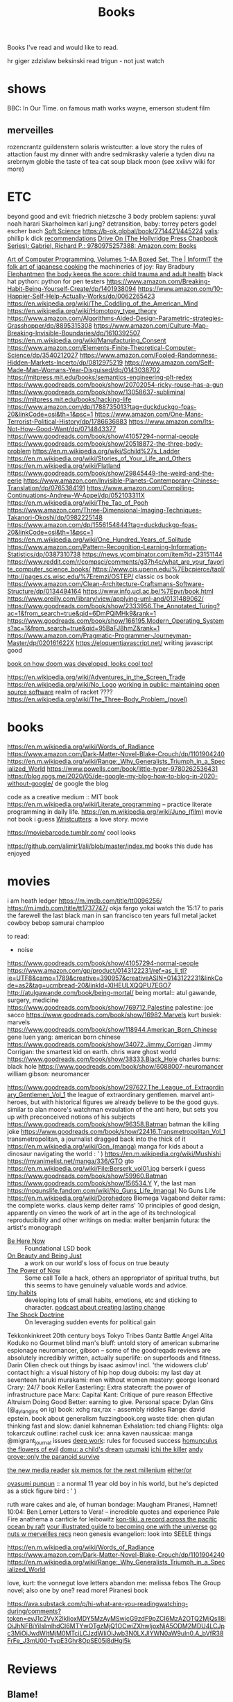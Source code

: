 #+TITLE: Books

Books I've read and would like to read.

hr giger
zdzislaw beksinski
read trigun - not just watch
* shows
BBC: In Our Time. on famous math works
wayne, emerson student film
** merveilles
rozencrantz guildenstern
solaris
wristcutter: a love story
the rules of attaction
faust
my dinner with andre
sedmikrasky
valerie a tyden divu
na srebrnym globie
the taste of tea
cat soup
black moon
(see xxiivv wiki for more)
* ETC
beyond good and evil: friedrich nietzsche
3 body problem
sapiens: yuval noah harari
Skarholmen
karl jung?
detransition, baby: torrey peters
godel escher bach
[[https://adlrocha.substack.com/p/adlrocha-my-learning-system?token=eyJ1c2VyX2lkIjoxMDY5MzAyMSwicG9zdF9pZCI6MzIyMTgxMjUsIl8iOiI3Mk5YMiIsImlhdCI6MTYxMjgzNzQ3OCwiZXhwIjoxNjEyODQxMDc4LCJpc3MiOiJwdWItMTM3MDEiLCJzdWIiOiJwb3N0LXJlYWN0aW9uIn0.CqcAy7nfm9lZ-nQIJa9PFZXY-1hXAaAE4Fr1avMSYYk][Soft Science]]
https://b-ok.global/book/2714421/445224
[[https://en.m.wikipedia.org/wiki/Valis_(novel)][valis]]: phillip k dick
[[https://wiki.xxiivv.com/site/directory.html][recommendations]]
[[https://www.amazon.com/exec/obidos/ASIN/0975257382/welcometoholl-20][Drive On (The Hollyridge Press Chapbook Series): Gabriel, Richard P.: 9780975257388: Amazon.com: Books]]

[[https://www.informit.com/store/art-of-computer-programming-volumes-1-4a-boxed-set-9780321751041][Art of Computer Programming, Volumes 1-4A Boxed Set, The | InformIT]]
[[https://www.penguinrandomhouse.com/books/82329/the-folk-art-of-japanese-country-cooking-by-gaku-homma/][the folk art of japanese cooking]]
the machineries of joy: Ray Bradbury
[[https://en.m.wikipedia.org/wiki/Elephantmen][Elephantmen]]
[[https://m.barnesandnoble.com/w/the-body-keeps-the-score-bessel-van-der-kolk-md/1117229987][the body keeps the score: child trauma and adult health]]
black hat python: python for pen testers
https://www.amazon.com/Breaking-Habit-Being-Yourself-Create/dp/1401938094
https://www.amazon.com/10-Happier-Self-Help-Actually-Works/dp/0062265423
https://en.wikipedia.org/wiki/The_Coddling_of_the_American_Mind
https://en.wikipedia.org/wiki/Homotopy_type_theory
https://www.amazon.com/Algorithms-Aided-Design-Parametric-strategies-Grasshopper/dp/8895315308
https://www.amazon.com/Culture-Map-Breaking-Invisible-Boundaries/dp/1610392507
https://en.m.wikipedia.org/wiki/Manufacturing_Consent
https://www.amazon.com/Elements-Finite-Theoretical-Computer-Science/dp/3540212027
https://www.amazon.com/Fooled-Randomness-Hidden-Markets-Incerto/dp/0812975219
https://www.amazon.com/Self-Made-Man-Womans-Year-Disguised/dp/0143038702
https://mitpress.mit.edu/books/semantics-engineering-plt-redex
https://www.goodreads.com/book/show/20702054-ricky-rouse-has-a-gun
https://www.goodreads.com/book/show/13058637-subliminal
https://mitpress.mit.edu/books/hacking-life
https://www.amazon.com/dp/1788735013?tag=duckduckgo-fpas-20&linkCode=osi&th=1&psc=1
https://www.amazon.com/One-Mans-Terrorist-Political-History/dp/1786636883
https://www.amazon.com/Its-Not-How-Good-Want/dp/0714843377
https://www.goodreads.com/book/show/41057294-normal-people
https://www.goodreads.com/book/show/20518872-the-three-body-problem
https://en.m.wikipedia.org/wiki/Schild%27s_Ladder
https://en.m.wikipedia.org/wiki/Stories_of_Your_Life_and_Others
https://en.m.wikipedia.org/wiki/Flatland
https://www.goodreads.com/book/show/29845449-the-weird-and-the-eerie
https://www.amazon.com/Invisible-Planets-Contemporary-Chinese-Translation/dp/0765384191
https://www.amazon.com/Compiling-Continuations-Andrew-W-Appel/dp/052103311X
https://en.m.wikipedia.org/wiki/The_Tao_of_Pooh
https://www.amazon.com/Three-Dimensional-Imaging-Techniques-Takanori-Okoshi/dp/0982225148
https://www.amazon.com/dp/1556154844?tag=duckduckgo-fpas-20&linkCode=osi&th=1&psc=1
https://en.m.wikipedia.org/wiki/One_Hundred_Years_of_Solitude
https://www.amazon.com/Pattern-Recognition-Learning-Information-Statistics/dp/0387310738
https://news.ycombinator.com/item?id=23151144
https://www.reddit.com/r/compsci/comments/g37h4c/what_are_your_favorite_computer_science_books/
https://www.cis.upenn.edu/%7Ebcpierce/tapl/
http://pages.cs.wisc.edu/%7Eremzi/OSTEP/ classic os book
https://www.amazon.com/Clean-Architecture-Craftsmans-Software-Structure/dp/0134494164
https://www.info.ucl.ac.be/%7Epvr/book.html
https://www.oreilly.com/library/view/applying-uml-and/0131489062/
https://www.goodreads.com/book/show/2333956.The_Annotated_Turing?ac=1&from_search=true&qid=6DmPQiMHk9&rank=1
https://www.goodreads.com/book/show/166195.Modern_Operating_Systems?ac=1&from_search=true&qid=95BaFJ8hmZ&rank=1
https://www.amazon.com/Pragmatic-Programmer-Journeyman-Master/dp/020161622X
https://eloquentjavascript.net/ writing javascript good

[[https://www.amazon.com/dp/1099819776?tag=duckduckgo-fpas-20&linkCode=osi&th=1&psc=1][book on how doom was developed, looks cool too!]]

https://en.wikipedia.org/wiki/Adventures_in_the_Screen_Trade
https://en.wikipedia.org/wiki/No_Logo
[[https://www.amazon.com/Working-Public-Making-Maintenance-Software/dp/0578675862][working in public: maintaining open source software]]
realm of racket ????
https://en.wikipedia.org/wiki/The_Three-Body_Problem_(novel)

* books
https://en.m.wikipedia.org/wiki/Words_of_Radiance
https://www.amazon.com/Dark-Matter-Novel-Blake-Crouch/dp/1101904240
https://en.m.wikipedia.org/wiki/Range:_Why_Generalists_Triumph_in_a_Specialized_World
https://www.powells.com/book/little-typer-9780262536431
https://blog.rogs.me/2020/05/de-google-my-blog-how-to-blog-in-2020-without-google/
de google the blog

code as a creative medium :: MIT book
https://en.m.wikipedia.org/wiki/Literate_programming -- practice literate
programming in daily life.
https://en.m.wikipedia.org/wiki/Juno_(film) movie not book i guess
[[https://m.imdb.com/title/tt0477139/][Wristcutters]]: a love story. movie

https://moviebarcode.tumblr.com/ cool looks

https://github.com/alimir1/ali/blob/master/index.md books this dude has enjoyed
* movies
i am heath ledger
https://m.imdb.com/title/tt0096256/
https://m.imdb.com/title/tt1737747/
okja
fargo
yokai watch
the 15:17 to paris
the farewell
the last black man in san francisco
ten years
full metal jacket
cowboy bebop
samurai champloo

to read:
- noise
https://www.goodreads.com/book/show/41057294-normal-people
https://www.amazon.com/gp/product/0143122231/ref=as_li_tl?ie=UTF8&camp=1789&creative=390957&creativeASIN=0143122231&linkCode=as2&tag=ucmbread-20&linkId=XIHEULXQQPU7EGO7
http://atulgawande.com/book/being-mortal/ being mortal:: atul gawande, surgery, medicine
https://www.goodreads.com/book/show/769712.Palestine palestine: joe sacco
https://www.goodreads.com/book/show/16982.Marvels kurt busiek: marvels
https://www.goodreads.com/book/show/118944.American_Born_Chinese gene luen yang: american born chinese
https://www.goodreads.com/book/show/34072.Jimmy_Corrigan Jimmy Corrigan: the smartest kid on earth. chris ware
ghost world
https://www.goodreads.com/book/show/38333.Black_Hole charles burns: black hole
https://www.goodreads.com/book/show/6088007-neuromancer william gibson: neuromancer

https://www.goodreads.com/book/show/297627.The_League_of_Extraordinary_Gentlemen_Vol_1  the league of extraordinary gentlemen. marvel anti-heroes, but with historical figures we already believe to be the good guys. similar to alan moore's watchman evaulation of the anti hero, but sets you up with preconceived notions of his subjects
https://www.goodreads.com/book/show/96358.Batman batman the killing joke
https://www.goodreads.com/book/show/22416.Transmetropolitan_Vol_1 transmetropolitan, a journalist dragged back into the thick of it
https://en.m.wikipedia.org/wiki/Gon_(manga) manga for kids about a dinosaur navigating the world : ' )
https://en.m.wikipedia.org/wiki/Mushishi
https://myanimelist.net/manga/336/GTO gto
https://en.m.wikipedia.org/wiki/File:Berserk_vol01.jpg berserk i guess
https://www.goodreads.com/book/show/59960.Batman
https://www.goodreads.com/book/show/156534.Y Y, the last man
https://nogunslife.fandom.com/wiki/No_Guns_Life_(manga) No Guns Life
https://en.m.wikipedia.org/wiki/Dorohedoro
Biomega
Vagabond
deiter rams: the complete works. claus kemp
deiter rams' 10 principles of good design, apparently on vimeo
the work of art in the age of its technological reproducibility and other writings on media: walter benjamin
futura: the artist's monograph

- [[https://en.m.wikipedia.org/wiki/Be_Here_Now_(book)][Be Here Now]] :: Foundational LSD book
- [[https://www.goodreads.com/book/show/118288.On_Beauty_and_Being_Just][On Beauty and Being Just]] :: a work on our world's loss of focus on true beauty
- [[https://www.goodreads.com/book/show/6708.The_Power_of_Now][The Power of Now]] :: Some call Tolle a hack, others an appropriator of spiritual truths, but this seems to have genuinely valuable words and advice.
- [[https://www.tinyhabits.com/][tiny habits]] :: developing lots of small habits, emotions, etc and sticking to character. [[https://fs.blog/knowledge-project/bj-fogg/][podcast about creating lasting change]]
- [[https://en.m.wikipedia.org/wiki/The_Shock_Doctrine][The Shock Doctrine]] :: On leveraging sudden events for political gain
Tekkonkinkreet
20th century boys
Tokyo Tribes
Gantz
Battle Angel Alita
Koduko no Gourmet
blind man's bluff: untold story of american submarine espionage
neuromancer, gibson -- some of the goodreqads reviews are absolutely incredibly written, actually
superlife: on superfoods and fitness. Darin Olien
check out things by isaac asimov! incl. 'the widowers club'
contact high: a visual history of hip hop
doug dubois: my last day at seventeen
haruki murakami: men without women
mastery: george leonard
Crary: 24/7 book
Keller Easterling: Extra statecraft: the power of infrastructure pace
Marx: Capital
Kant: Critique of pure reason                                                                            
Effective Altruism
Doing Good Better: earning to give.
Personal space: Dylan Gins (@_dylangins on ig)
book: xchg rax,rax - assembly riddles
Range: david epstein. book about generalism                                                          
fuzzingbook.org 
waste tide: chen qiufan
thinking fast and slow: daniel kahneman
Exhalation: ted chiang
Flights: olga tokarczuk
outline: rachel cusk  
ice: anna kaven
naussicaa: manga
@migrant_journal issues
[[https://www.calnewport.com/books/deep-work/][deep work]]: rules for focused success
[[https://en.m.wikipedia.org/wiki/Homunculus_(manga)][homunculus]]                         
[[https://en.m.wikipedia.org/wiki/The_Flowers_of_Evil_(manga)][the flowers of evil]]               
[[https://www.goodreads.com/book/show/136744.Domu][domu: a child's dream]]            
[[https://en.m.wikipedia.org/wiki/Uzumaki][uzumaki]]                         
[[https://en.m.wikipedia.org/wiki/Ichi_the_Killer_(manga)][ichi the killer]]                
[[https://www.penguinrandomhouse.com/books/72469/only-the-paranoid-survive-by-andrew-grove/][andy grove::only the paranoid survive]]

[[https://en.m.wikipedia.org/wiki/The_New_Media_Reader][the new media reader]]
[[https://en.m.wikipedia.org/wiki/Six_Memos_for_the_Next_Millennium][six memos for the next millenium]]
[[https://en.m.wikipedia.org/wiki/Either/Or][either/or]]

[[https://mangadex.org/chapter/6795/8][oyasumi punpun]] :: a normal 11 year old boy in his world, but he's depicted as a stick figure bird : ' )

ruth ware
cakes and ale, of human bondage: Maugham
Piranesi, Hamnet!
10:04: Ben Lerner
Letters to Vera! -- incredible quotes and experience
Pale Fire
anathema
a canticle for leibowitz
[[https://www.goodreads.com/book/show/790171.Kon_Tiki][kon-tiki, a record across the pacitic ocean by raft]]
[[https://www.indiebound.org/book/9781440582639][your illustrated guide to becoming one with the universe]]
[[https://wiki.xxiivv.com/site/reading.html][go nuts w merveilles recs]]
neon genesis evangelion: look into SEELE things

https://en.m.wikipedia.org/wiki/Words_of_Radiance
https://www.amazon.com/Dark-Matter-Novel-Blake-Crouch/dp/1101904240
https://en.m.wikipedia.org/wiki/Range:_Why_Generalists_Triumph_in_a_Specialized_World

love, kurt: the vonnegut love letters
abandon me: melissa febos
The Group novel; also one by one? read more!
Piranesi book

https://ava.substack.com/p/hi-what-are-you-readingwatching-during/comments?token=eyJ1c2VyX2lkIjoxMDY5MzAyMSwicG9zdF9pZCI6MzA2OTQ2MjQsIl8iOiJhNFBiYiIsImlhdCI6MTYwOTgzMjQ1OCwiZXhwIjoxNjA5ODM2MDU4LCJpc3MiOiJwdWItMjM0MTciLCJzdWIiOiJwb3N0LXJlYWN0aW9uIn0.A_bVfR38FrFe_J3mU00-TvpE3Ghr8OpSE05j8dHgl5k

* Reviews
** Blame!
an incredible navigation of dystopia in a world as a city
** Scott Pilgrim
Such a joyful adventure! Follows a kid out of college and two old to grow up as he battles his new girlfriend's evil exes and navigates regrets, living without limits and his future. Thematic exploration changes with the art style.
** Ghost in the Shell
Far too hard to follow. Gave up on it.

* etc
podcast
https://www.thisamericanlife.org/523/death-and-taxes

[[https://www.amazon.com/Alan-Turing-Enigma-Inspired-Imitation/dp/069116472X][Alan Turing: The Enigma: The Book That Inspired the Film The Imitation Game]]
https://en.m.wikipedia.org/wiki/Eckhart_Tolle

https://m.imdb.com/title/tt1737747/
https://www.powells.com/book/little-typer-9780262536431

code as a creative medium :: MIT book
[[https://github.com/frnsys/speculating_futures ][speculating futures]]: hopeful dystopia
https://en.m.wikipedia.org/wiki/The_Electric_Kool-Aid_Acid_Test
https://en.m.wikipedia.org/wiki/Masters_of_Doom
http://www.brattlebookshop.com/ the bookstore!
[[https://thebreadbook.org/][the bread book :: a free society for everyone!]]
[[https://fabiensanglard.net/gebbwolf3d/][game engine black book]]
[[https://news.ycombinator.com/item?id=23281568][writing a programming book]]
https://mitpress.mit.edu/sites/default/files/titles/content/sicm_edition_2/book.html
https://github.com/dbp/website/blob/master/reading.markdown
machiavelli what we got wrong
https://www.goodreads.com/book/show/2333956.The_Annotated_Turing?ac=1&from_search=true&qid=6DmPQiMHk9&rank=1
https://www.goodreads.com/review/list/22328243-alex?shelf=currently-reading
[[https://chad.is/reading/][Reading List &amp;amp; Book Reviews • Chad Mazzola]]
[[https://www.notion.so/Reading-List-3b67216063554f42bfb85fe9b20b287d][Reading List]]
https://an-vu.com/What-I-m-Reading
[[https://ferrucc.io/reading/][Monthly Update]]
[[https://mitpress.mit.edu/books/matter-facts][The Matter of Facts | The MIT Press]]
https://en.m.wikipedia.org/wiki/Antifragile
* Other Resources
https://libbyapp.com/welcome
https://en.wikipedia.org/wiki/Public_Opinion_(book)
https://en.m.wikipedia.org/wiki/Hard-Boiled_Wonderland_and_the_End_of_the_World
https://en.m.wikipedia.org/wiki/Frank_Frazetta

[[https://medium.com/@jethroksy/the-mythical-man-month-is-the-tour-de-force-of-fred-brooks-a-software-engineer-and-architect-who-b56f0a72019d][The Mythical Man Month]]

[[https://www.independent.co.uk/arts-entertainment/theatre-dance/features/is-tom-stoppards-arcadia-the-greatest-play-of-our-age-1688852.html][Is Tom Stoppard&#39;s Arcadia the greatest play of our age? | The Independent]]

[[https://chad.is/reading/][Reading List &amp; Book Reviews • Chad Mazzola]]

[[https://history.hanover.edu/courses/excerpts/165havel.html][Havel, Power of the Powerless, 1978]]
https://eli.li/ book recommendations!
http://www.ayeletwaldman.com/ [[file:researx.org][Research]]
[[https://royniang.com/programming.html][programming book recommendations]]

https://mnmll.ist/ listing all things minimal
https://www.notion.so/Reading-List-3b67216063554f42bfb85fe9b20b287d
https://en.m.wikipedia.org/wiki/Physics_of_the_Future
https://fabiensanglard.net/gebbwolf3d/
https://en.m.wikipedia.org/wiki/How_To_Fail_at_Almost_Everything_and_Still_Win_Big
https://en.m.wikipedia.org/wiki/StartUp_(podcast)
the war of art
 [[https://en.wikipedia.org/wiki/Berserk_(manga)][Berserk (manga) - Wikipedia]]
 [[https://en.wikipedia.org/wiki/Battle_Angel_Alita][Battle Angel Alita - Wikipedia]]
 [[https://en.wikipedia.org/wiki/Biomega_%28manga%29][Biomega (manga) - Wikipedia]]
 [[https://en.wikipedia.org/wiki/Knights_of_Sidonia][Knights of Sidonia - Wikipedia]]
 [[https://en.wikipedia.org/wiki/Gon_(manga)][Gon (manga) - Wikipedia]]
 [[https://myanimelist.net/manga/664/Akira][Akira | Manga - MyAnimeList.net]]

  [[https://myanimelist.net/manga/651/Kaze_no_Tani_no_Nausica%C3%A4][Kaze no Tani no Nausicaä (Nausicaä of the Valley of the Wind) | Manga - MyAnimeList.net]]
 [[https://myanimelist.net/manga/1400/Abara][Abara | Manga - MyAnimeList.net]]
O

** TODO  [[https://www.goodreads.com/book/show/42853221-our-women-on-the-ground][Our Women on the Ground: Essays by Arab Women Reporting from the Arab World by Zahra Hankir]]
Captured On: [2020-10-28 Wed 22:24]

** TODO  [[https://en.wikipedia.org/wiki/Neuromancer][Neuromancer - Wikipedia]]
Captured On: [2020-10-28 Wed 22:35]

** TODO  [[https://mitpress.mit.edu/books/functional-differential-geometry][Functional Differential Geometry | The MIT Press]]
highly recommended modern programming book
Captured On: [2020-10-18 Sun 20:39]

** TODO [[https://mitpress.mit.edu/books/functional-differential-geometry][Functional Differential Geometry | The MIT Press]]
Captured On: [2020-10-18 Sun 20:39]
** TODO  [[https://sites.google.com/site/numberlandadventures/home][Alice's Adventures in Numberland]]
Captured On: [2020-10-18 Sun 20:41]
https://www.goodreads.com/book/show/79908.What_Am_I_Doing_Here_
https://newwaves.website/ [[file:web_design.org][Web Design]]  incredible web design and advertisement for a book!
The haunting of hill house: shirley jackson

https://github.com/alimir1/ali/blob/master/index.md list of book recs

https://kokorobot.ca/site/collection.html rekka bell book recommendations!
https://tynandebold.com/various book recs
https://www.theguardian.com/books/2016/mar/04/six-four-hideo-yokoyama-review-crime-thriller-phenomenon-japan

https://jamesclear.com/atomic-habits [[file:getting-things-done.org][Getting Things Done]]
https://www.jimcollins.com/concepts/the-flywheel.html [[file:getting-things-done.org][Getting Things Done]]

- permanent record, edward snowden
- pleaant reads
- nausea, jean-paul sartre
- do androids dream of electric sheep? philip k. dick
- generation ecstasy, simon reynolds
- stay sexy & don't get murdered: the definitive how-to guide, karen kilgariff & georgia hardstark
https://en.wikipedia.org/wiki/Eden:_It%27s_an_Endless_World!
https://en.m.wikipedia.org/wiki/Time_Enough_for_Love#%22The_Tale_of_the_Man_Who_Was_Too_Lazy_to_Fail%22
https://en.m.wikipedia.org/wiki/Muqaddimah early view of universal history : ' )
debord
baudrillard
[[https://twitter.com/noampomsky/status/1282775477128658946][mating by norman rush]]
https://www.amazon.com/gp/product/0143122231/ref=as_li_tl?ie=UTF8&amp;camp=1789&amp;creative=390957&amp;creativeASIN=0143122231&amp;linkCode=as2&amp;tag=ucmbread-20&amp;linkId=XIHEULXQQPU7EGO7 [[file:getting-things-done.org][Getting Things Done]]

https://albigen.com/uarelove/most_rapid/contents.htm
https://www.gutenberg.org/files/23100/23100-h/23100-h.htm?utm_source=hillelwayne&utm_medium=email no idea what this is tbh
https://www.jsoftware.com/papers/tot.htm?utm_source=hillelwayne&utm_medium=email

https://ava.substack.com/p/hi-what-are-you-readingwatching-this/comments?token=eyJ1c2VyX2lkIjoxOTQ4ODUwNiwicG9zdF9pZCI6MzE1MDg1ODksIl8iOiI3Mk5YMiIsImlhdCI6MTYxMjIyNjc4MiwiZXhwIjoxNjEyMjMwMzgyLCJpc3MiOiJwdWItMjM0MTciLCJzdWIiOiJwb3N0LXJlYWN0aW9uIn0.F2ZyDy7XQm9qXQd0cZYgeRCsKz3hlyu0Y5kJmJv5YWU book recs: i only have time  for so many though...
- Umwelt manga: https://mangadex.org/chapter/20607/1 (Nana manga?)
- The Master and the Margarita
[[https://www.lesswrong.com/posts/kYJ6RvS9zJ3WrGP7o/book-review-weirdest-people]]


[[https://www.hup.harvard.edu/catalog.php?isbn=9780674970977][a people's history of computing in the united states]]
antifragile and other books by the same author
to fisit: horsetail falls during the firefall
go camping !! big schloss. beautiful
movie: Silence (2016)

disco elysium apparently has super good game mecahnics design

recipe: black sesame chocolate gateu (@_nthea recipe?)
http://nickcammarata.com/bookshelf this bookshelf is an incredible source of inspiration
